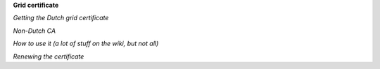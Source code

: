 **Grid certificate**

*Getting the Dutch grid certificate*

*Non-Dutch CA*

*How to use it (a lot of stuff on the wiki, but not all)*

*Renewing the certificate*
